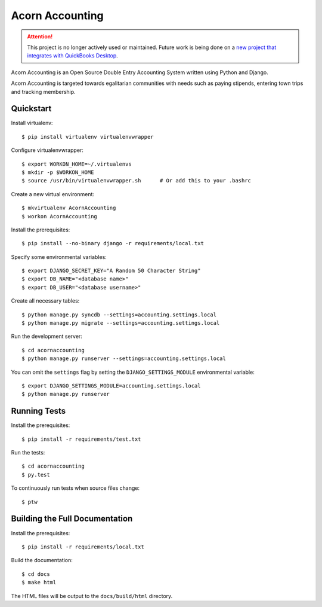=================
Acorn Accounting
=================

.. ATTENTION::
    This project is no longer actively used or maintained. Future work is being
    done on a `new project that integrates with QuickBooks Desktop
    <https://github.com/prikhi/quickbooks-for-communes>`_.


Acorn Accounting is an Open Source Double Entry Accounting System written using
Python and Django.

Acorn Accounting is targeted towards egalitarian communities with needs such
as paying stipends, entering town trips and tracking membership.

.. image:: https://travis-ci.org/prikhi/AcornAccounting.svg?branch=develop
    :target: https://travis-ci.org/prikhi/AcornAccounting
    :alt: Test Status

.. image:: https://coveralls.io/repos/prikhi/AcornAccounting/badge.svg?branch=develop
    :target: https://coveralls.io/r/prikhi/AcornAccounting?branch=develop
    :alt: Code Coverage

.. image:: https://readthedocs.org/projects/acornaccounting/badge/?version=develop
    :target: http://acornaccounting.readthedocs.org/en/develop/?badge=develop
    :alt: Documentation Status

Quickstart
===========

Install virtualenv::

    $ pip install virtualenv virtualenvwrapper

Configure virtualenvwrapper::

    $ export WORKON_HOME=~/.virtualenvs
    $ mkdir -p $WORKON_HOME
    $ source /usr/bin/virtualenvwrapper.sh      # Or add this to your .bashrc

Create a new virtual environment::

    $ mkvirtualenv AcornAccounting
    $ workon AcornAccounting

Install the prerequisites::

    $ pip install --no-binary django -r requirements/local.txt

Specify some environmental variables::

    $ export DJANGO_SECRET_KEY="A Random 50 Character String"
    $ export DB_NAME="<database name>"
    $ export DB_USER="<database username>"

Create all necessary tables::

    $ python manage.py syncdb --settings=accounting.settings.local
    $ python manage.py migrate --settings=accounting.settings.local

Run the development server::

    $ cd acornaccounting
    $ python manage.py runserver --settings=accounting.settings.local

You can omit the ``settings`` flag by setting the ``DJANGO_SETTINGS_MODULE``
environmental variable::

    $ export DJANGO_SETTINGS_MODULE=accounting.settings.local
    $ python manage.py runserver


Running Tests
==============

Install the prerequisites::

    $ pip install -r requirements/test.txt

Run the tests::

    $ cd acornaccounting
    $ py.test

To continuously run tests when source files change::

    $ ptw


Building the Full Documentation
================================

Install the prerequisites::

    $ pip install -r requirements/local.txt

Build the documentation::

    $ cd docs
    $ make html

The HTML files will be output to the ``docs/build/html`` directory.
